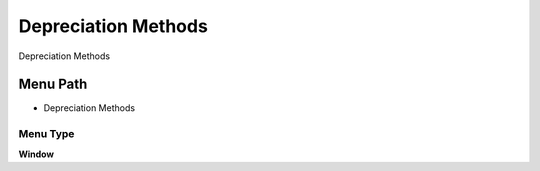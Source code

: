 
.. _functional-guide/menu/menu-depreciation-methods:

====================
Depreciation Methods
====================

Depreciation Methods

Menu Path
=========


* Depreciation Methods

Menu Type
---------
\ **Window**\ 


.. seealso::
    :ref:`functional-guide/window/window-depreciation-methods`
